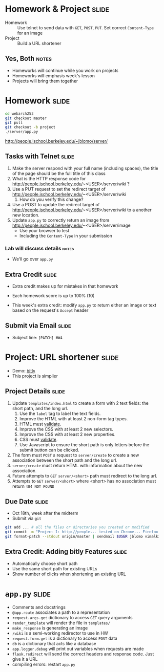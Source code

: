 * Homework & Project :slide:
  + Homework :: Use telnet to send data with =GET=, =POST=, =PUT=. Set correct
    =Content-Type= for an image
  + Project :: Build a URL shortener
** Yes, Both :notes:
   + Homeworks will continue while you work on projects
   + Homeworks will emphasis week's lesson
   + Projects will bring them together

* Homework :slide:
#+begin_src bash
cd webarch253
git checkout master
git pull
git checkout -b project
./server/app.py
#+end_src
http://people.ischool.berkeley.edu/~jblomo/server/

** Tasks with Telnet :slide:
   1. Make the server respond with your full name (including spaces), the title
      of the page should be the full title of this class
   1. What is the HTTP response code for http://people.ischool.berkeley.edu/~<USER>/server/wiki ?
   1. Use a PUT request to set the redirect target of http://people.ischool.berkeley.edu/~<USER>/server/wiki 
      1. How do you verify this change?
   1. Use a POST to update the redirect target of http://people.ischool.berkeley.edu/~<USER>/server/wiki to a another new location.
   1. Update =app.py= to correctly return an image from  http://people.ischool.berkeley.edu/~<USER>/server/image
      + Use your browser to test
      + Including the =Content-Type= in your submission
*** Lab will discuss details :notes:
    + We'll go over =app.py=

** Extra Credit :slide:
   + Extra credit makes up for mistakes in that homework
   + Each homework score is up to 100% (10)

   + This week's extra credit: modify =app.py= to return either an image or text
     based on the request's =Accept= header

** Submit via Email :slide:
   + Subject line: =[PATCH] HW4=

* Project: URL shortener :slide:
  + Demo: [[http://bitly.com][bitly]]
  + This project is simplier

** Project Details :slide:
   1. Update =templates/index.html= to create a form with 2 text fields: the short path, and the long url.
      1. Use the =label= tag to label the text fields.
      1. Improve the HTML with at least 2 non-form tag types.
      1. HTML must [[http://validator.w3.org/][validate]].
      1. Improve the CSS with at least 2 new selectors.
      1. Improve the CSS with at least 2 new properties.
      1. CSS must [[http://jigsaw.w3.org/css-validator/][validate]].
      1. Use Javascript to ensure the short path is only letters before the
         submit button can be clicked.
   1. The form must =POST= a request to =server/create= to create a new association between the short path and the long url.
   1. =server/create= must return HTML with information about the new association.
   1. Future attempts to =GET= =server/<short>= path must redirect to the long url.
   1. Attempts to =GET= =server/<short>= where <short> has no association must return =404 NOT FOUND=

** Due Date :slide:
   + Oct 18th, week after the midterm
   + Submit via =git=
#+begin_src bash
git add ... # all the files or directories you created or modified
git commit -m "Project 1: http://people... tested on Chrome... Firefox..."
git format-patch --stdout origin/master | sendmail $USER jblomo vimalkini
#+end_src

** Extra Credit: Adding bitly Features :slide:
   + Automatically choose short path
   + Use the same short path for existing URLs
   + Show number of clicks when shortening an existing URL

* =app.py= :slide:
  + Comments and docstrings
  + =@app.route= associates a path to a representation
  + =request.args.get= dictionary to access =GET= query arguments
  + =render_template= will render the file in =templates/=
  + =make_response= is generating an image
  + =/wiki= is a semi-working redirector to use in HW
  + =request.form.get= is a dictionary to access =POST= data
  + =db= is a dictionary that acts like a database
  + =app.logger.debug= will print out variables when requests are made
  + =flask.redirect= will send the correct headers and response code. Just give
    it a URL
  + compiling errors: restart =app.py=


#+STYLE: <link rel="stylesheet" type="text/css" href="production/common.css" />
#+STYLE: <link rel="stylesheet" type="text/css" href="production/screen.css" media="screen" />
#+STYLE: <link rel="stylesheet" type="text/css" href="production/projection.css" media="projection" />
#+STYLE: <link rel="stylesheet" type="text/css" href="production/color-blue.css" media="projection" />
#+STYLE: <link rel="stylesheet" type="text/css" href="production/presenter.css" media="presenter" />
#+STYLE: <link href='http://fonts.googleapis.com/css?family=Lobster+Two:700|Yanone+Kaffeesatz:700|Open+Sans' rel='stylesheet' type='text/css'>

#+BEGIN_HTML
<script type="text/javascript" src="production/org-html-slideshow.js"></script>
#+END_HTML

# Local Variables:
# org-export-html-style-include-default: nil
# org-export-html-style-include-scripts: nil
# buffer-file-coding-system: utf-8-unix
# End:
